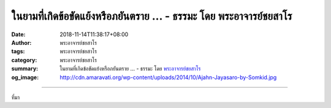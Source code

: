 ในยามที่เกิดข้อขัดแย้งหรือภยันตราย ... - ธรรมะ โดย พระอาจารย์ชยสาโร
###################################################################

:date: 2018-11-14T11:38:17+08:00
:author: พระอาจารย์ชยสาโร
:tags: พระอาจารย์ชยสาโร
:category: พระอาจารย์ชยสาโร
:summary: ในยามที่เกิดข้อขัดแย้งหรือภยันตราย ...
          - ธรรมะ โดย `พระอาจารย์ชยสาโร`_
:og_image: http://cdn.amaravati.org/wp-content/uploads/2014/10/Ajahn-Jayasaro-by-Somkid.jpg


.. raw:: html

  <p>ในยามที่เกิดข้อขัดแย้งหรือภยันตราย เราไม่ควรไว้ใจคนที่ปราศจากความกลัว คนบ้าบิ่นมักจะประมาทจนนำภัยมาสู่คนรอบข้าง ความไม่หวั่นเกรงมักมาจากกิเลสมากกว่าคุณธรรม</p><p> วีรบุรุษที่แท้จริงไม่ใช่ผู้ปราศจากความกลัว แต่เป็นผู้ที่ไม่ยอมให้การกระทำของตนตกอยู่ใต้อำนาจความกลัวซึ่งเกิดและดับในใจ หากมุ่งมั่นทำสิ่งที่ถูกต้อง หรืออย่างน้อยก็สิ่งที่ถูกต้องที่สุด โดยยึดหลักความถูกต้องเป็นแนวทาง  </p><p> ผู้กล้าย่อมมั่นคงเด็ดเดี่ยว แต่ไม่แข็งกร้าว</p><p> ธรรมะคำสอน โดย พระอาจารย์ชยสาโร<br/> แปลถอดความ โดย ปิยสีโลภิกขุ</p>

.. image:: https://scontent.ftpe1-1.fna.fbcdn.net/v/t1.0-9/46131290_1787722261336452_2600819228504227840_n.jpg?_nc_cat=104&_nc_ht=scontent.ftpe1-1.fna&oh=4ccb46c5af6b50ad3348666dfa03c036&oe=5C7F4165
   :align: center
   :alt: ในยามที่เกิดข้อขัดแย้งหรือภยันตราย

----

ที่มา

.. raw:: html

  https://www.facebook.com/jayasaro.panyaprateep.org/photos/a.318290164946343/1787722258003119/?type=3&theater

.. _พระอาจารย์ชยสาโร: https://th.wikipedia.org/wiki/พระฌอน_ชยสาโร

